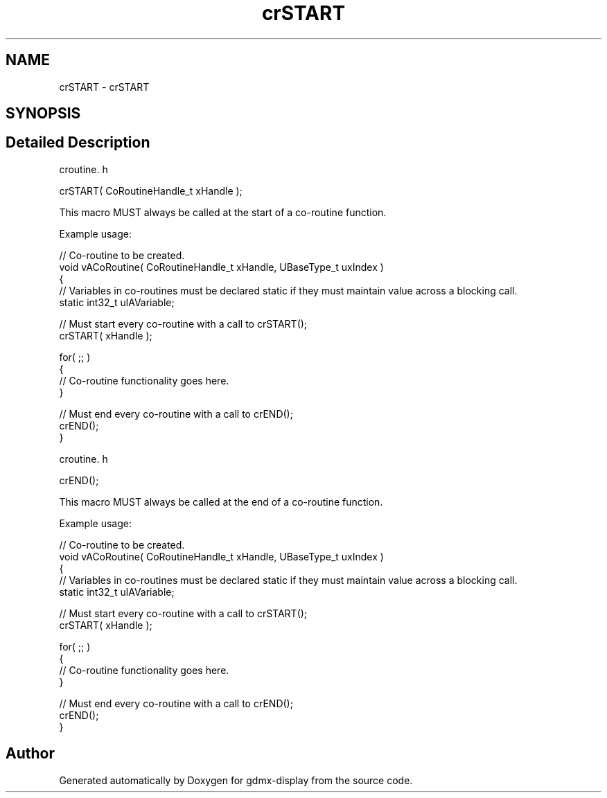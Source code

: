 .TH "crSTART" 3 "Mon May 24 2021" "gdmx-display" \" -*- nroff -*-
.ad l
.nh
.SH NAME
crSTART \- crSTART
.SH SYNOPSIS
.br
.PP
.SH "Detailed Description"
.PP 
croutine\&. h 
.PP
.nf

crSTART( CoRoutineHandle_t xHandle );
.fi
.PP
.PP
This macro MUST always be called at the start of a co-routine function\&.
.PP
Example usage: 
.PP
.nf

// Co-routine to be created\&.
void vACoRoutine( CoRoutineHandle_t xHandle, UBaseType_t uxIndex )
{
// Variables in co-routines must be declared static if they must maintain value across a blocking call\&.
static int32_t ulAVariable;

    // Must start every co-routine with a call to crSTART();
    crSTART( xHandle );

    for( ;; )
    {
         // Co-routine functionality goes here\&.
    }

    // Must end every co-routine with a call to crEND();
    crEND();
}
.fi
.PP
.PP
croutine\&. h 
.PP
.nf

crEND();
.fi
.PP
.PP
This macro MUST always be called at the end of a co-routine function\&.
.PP
Example usage: 
.PP
.nf

// Co-routine to be created\&.
void vACoRoutine( CoRoutineHandle_t xHandle, UBaseType_t uxIndex )
{
// Variables in co-routines must be declared static if they must maintain value across a blocking call\&.
static int32_t ulAVariable;

    // Must start every co-routine with a call to crSTART();
    crSTART( xHandle );

    for( ;; )
    {
         // Co-routine functionality goes here\&.
    }

    // Must end every co-routine with a call to crEND();
    crEND();
}
.fi
.PP
 
.SH "Author"
.PP 
Generated automatically by Doxygen for gdmx-display from the source code\&.

